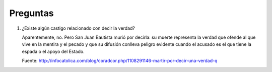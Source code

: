 ===========
 Preguntas
===========

#. ¿Existe algún castigo relacionado con decir la verdad?
 
   Aparentemente, no. Pero San Juan Bautista murió por decirla: su muerte
   representa la verdad que ofende al que vive en la mentira y el pecado y que
   su difusión conlleva peligro evidente cuando el acusado es el que tiene la
   espada o el apoyo del Estado.

   Fuente: http://infocatolica.com/blog/coradcor.php/1108291146-martir-por-decir-una-verdad-q
